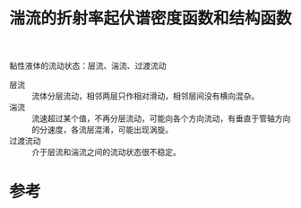 #+title: 湍流的折射率起伏谱密度函数和结构函数
#+roam_tags: 
#+roam_alias: 

黏性液体的流动状态：层流、湍流、过渡流动
- 层流 :: 流体分层流动，相邻两层只作相对滑动，相邻层间没有横向混杂。
- 湍流 :: 流速超过某个值，不再分层流动，可能向各个方向流动，有垂直于管轴方向的分速度，各流层混淆，可能出现涡旋。
- 过渡流动 :: 介于层流和湍流之间的流动状态很不稳定。

  
* 参考
